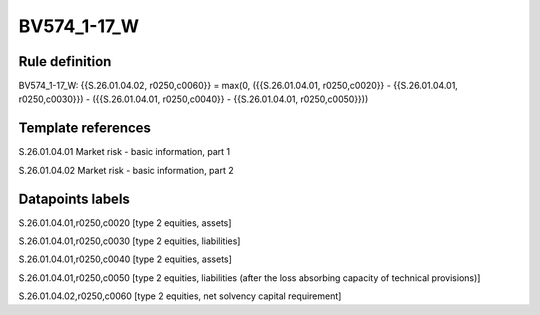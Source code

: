 ============
BV574_1-17_W
============

Rule definition
---------------

BV574_1-17_W: {{S.26.01.04.02, r0250,c0060}} = max(0, ({{S.26.01.04.01, r0250,c0020}} - {{S.26.01.04.01, r0250,c0030}}) - ({{S.26.01.04.01, r0250,c0040}} - {{S.26.01.04.01, r0250,c0050}}))


Template references
-------------------

S.26.01.04.01 Market risk - basic information, part 1

S.26.01.04.02 Market risk - basic information, part 2


Datapoints labels
-----------------

S.26.01.04.01,r0250,c0020 [type 2 equities, assets]

S.26.01.04.01,r0250,c0030 [type 2 equities, liabilities]

S.26.01.04.01,r0250,c0040 [type 2 equities, assets]

S.26.01.04.01,r0250,c0050 [type 2 equities, liabilities (after the loss absorbing capacity of technical provisions)]

S.26.01.04.02,r0250,c0060 [type 2 equities, net solvency capital requirement]



